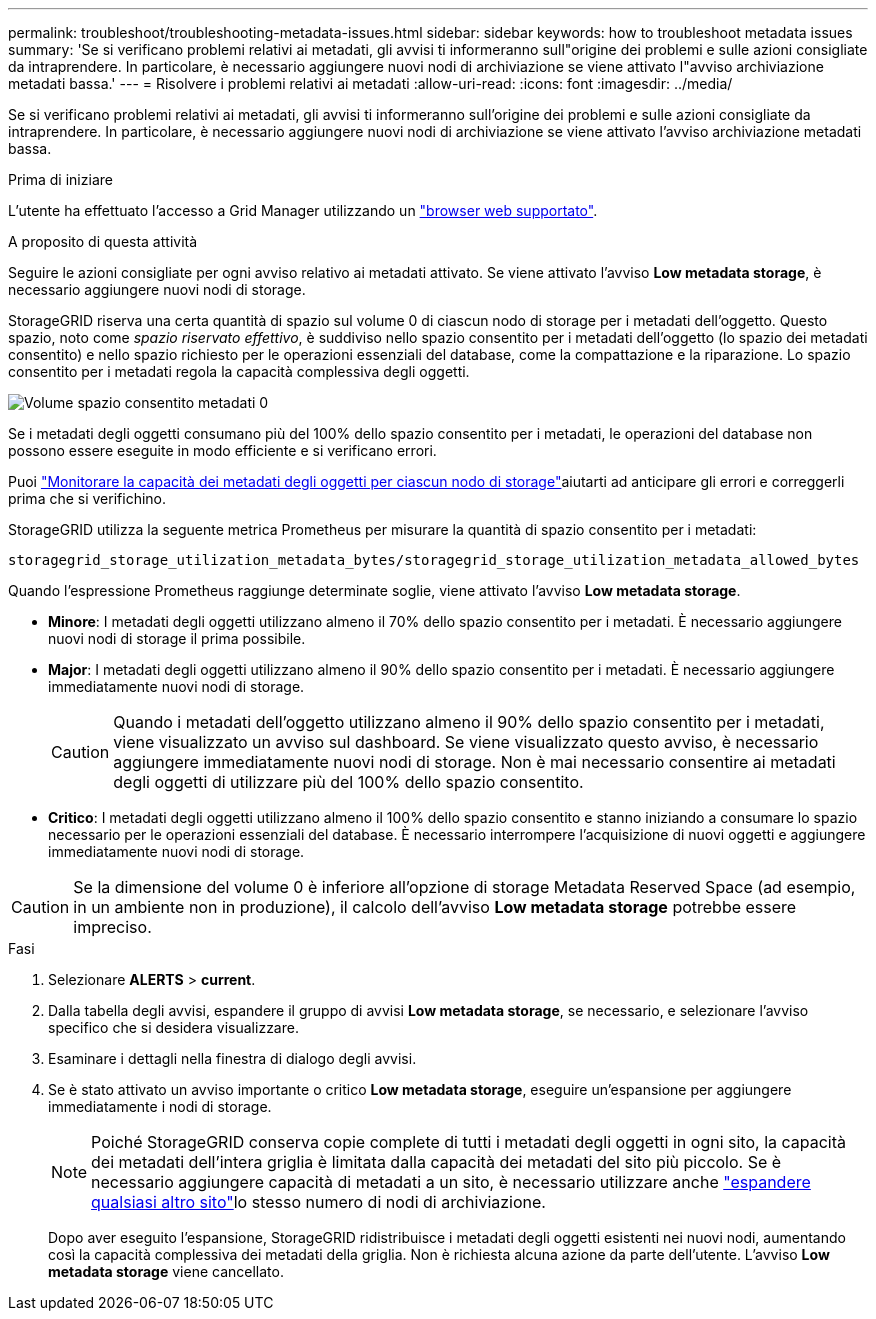 ---
permalink: troubleshoot/troubleshooting-metadata-issues.html 
sidebar: sidebar 
keywords: how to troubleshoot metadata issues 
summary: 'Se si verificano problemi relativi ai metadati, gli avvisi ti informeranno sull"origine dei problemi e sulle azioni consigliate da intraprendere. In particolare, è necessario aggiungere nuovi nodi di archiviazione se viene attivato l"avviso archiviazione metadati bassa.' 
---
= Risolvere i problemi relativi ai metadati
:allow-uri-read: 
:icons: font
:imagesdir: ../media/


[role="lead"]
Se si verificano problemi relativi ai metadati, gli avvisi ti informeranno sull'origine dei problemi e sulle azioni consigliate da intraprendere. In particolare, è necessario aggiungere nuovi nodi di archiviazione se viene attivato l'avviso archiviazione metadati bassa.

.Prima di iniziare
L'utente ha effettuato l'accesso a Grid Manager utilizzando un link:../admin/web-browser-requirements.html["browser web supportato"].

.A proposito di questa attività
Seguire le azioni consigliate per ogni avviso relativo ai metadati attivato. Se viene attivato l'avviso *Low metadata storage*, è necessario aggiungere nuovi nodi di storage.

StorageGRID riserva una certa quantità di spazio sul volume 0 di ciascun nodo di storage per i metadati dell'oggetto. Questo spazio, noto come _spazio riservato effettivo_, è suddiviso nello spazio consentito per i metadati dell'oggetto (lo spazio dei metadati consentito) e nello spazio richiesto per le operazioni essenziali del database, come la compattazione e la riparazione. Lo spazio consentito per i metadati regola la capacità complessiva degli oggetti.

image::../media/metadata_allowed_space_volume_0.png[Volume spazio consentito metadati 0]

Se i metadati degli oggetti consumano più del 100% dello spazio consentito per i metadati, le operazioni del database non possono essere eseguite in modo efficiente e si verificano errori.

Puoi link:../monitor/monitoring-storage-capacity.html#monitor-object-metadata-capacity-for-each-storage-node["Monitorare la capacità dei metadati degli oggetti per ciascun nodo di storage"]aiutarti ad anticipare gli errori e correggerli prima che si verifichino.

StorageGRID utilizza la seguente metrica Prometheus per misurare la quantità di spazio consentito per i metadati:

[listing]
----
storagegrid_storage_utilization_metadata_bytes/storagegrid_storage_utilization_metadata_allowed_bytes
----
Quando l'espressione Prometheus raggiunge determinate soglie, viene attivato l'avviso *Low metadata storage*.

* *Minore*: I metadati degli oggetti utilizzano almeno il 70% dello spazio consentito per i metadati. È necessario aggiungere nuovi nodi di storage il prima possibile.
* *Major*: I metadati degli oggetti utilizzano almeno il 90% dello spazio consentito per i metadati. È necessario aggiungere immediatamente nuovi nodi di storage.
+

CAUTION: Quando i metadati dell'oggetto utilizzano almeno il 90% dello spazio consentito per i metadati, viene visualizzato un avviso sul dashboard. Se viene visualizzato questo avviso, è necessario aggiungere immediatamente nuovi nodi di storage. Non è mai necessario consentire ai metadati degli oggetti di utilizzare più del 100% dello spazio consentito.

* *Critico*: I metadati degli oggetti utilizzano almeno il 100% dello spazio consentito e stanno iniziando a consumare lo spazio necessario per le operazioni essenziali del database. È necessario interrompere l'acquisizione di nuovi oggetti e aggiungere immediatamente nuovi nodi di storage.



CAUTION: Se la dimensione del volume 0 è inferiore all'opzione di storage Metadata Reserved Space (ad esempio, in un ambiente non in produzione), il calcolo dell'avviso *Low metadata storage* potrebbe essere impreciso.

.Fasi
. Selezionare *ALERTS* > *current*.
. Dalla tabella degli avvisi, espandere il gruppo di avvisi *Low metadata storage*, se necessario, e selezionare l'avviso specifico che si desidera visualizzare.
. Esaminare i dettagli nella finestra di dialogo degli avvisi.
. Se è stato attivato un avviso importante o critico *Low metadata storage*, eseguire un'espansione per aggiungere immediatamente i nodi di storage.
+

NOTE: Poiché StorageGRID conserva copie complete di tutti i metadati degli oggetti in ogni sito, la capacità dei metadati dell'intera griglia è limitata dalla capacità dei metadati del sito più piccolo. Se è necessario aggiungere capacità di metadati a un sito, è necessario utilizzare anche link:../expand/adding-grid-nodes-to-existing-site-or-adding-new-site.html["espandere qualsiasi altro sito"]lo stesso numero di nodi di archiviazione.

+
Dopo aver eseguito l'espansione, StorageGRID ridistribuisce i metadati degli oggetti esistenti nei nuovi nodi, aumentando così la capacità complessiva dei metadati della griglia. Non è richiesta alcuna azione da parte dell'utente. L'avviso *Low metadata storage* viene cancellato.


